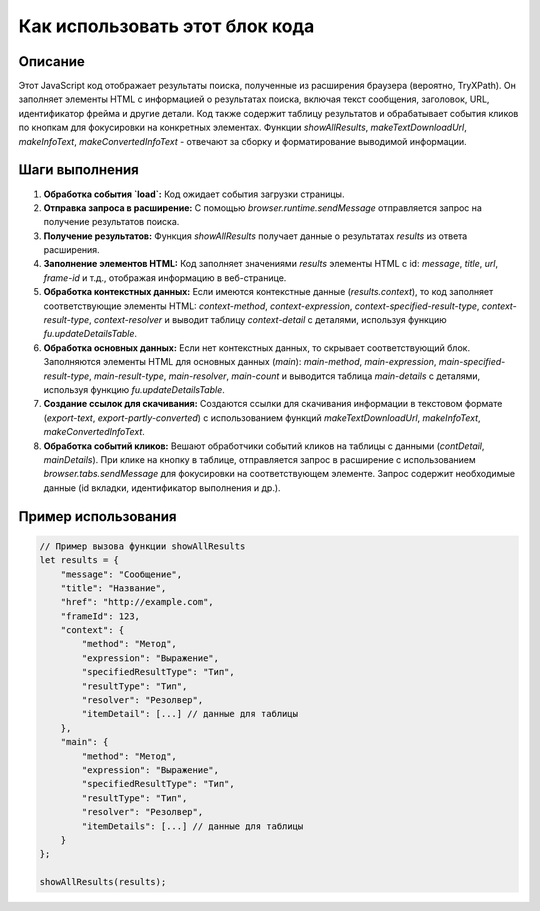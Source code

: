 Как использовать этот блок кода
=========================================================================================

Описание
-------------------------
Этот JavaScript код отображает результаты поиска, полученные из расширения браузера (вероятно, TryXPath). Он заполняет элементы HTML с информацией о результатах поиска, включая текст сообщения, заголовок, URL, идентификатор фрейма и другие детали. Код также содержит таблицу результатов и обрабатывает события кликов по кнопкам для фокусировки на конкретных элементах.  Функции `showAllResults`, `makeTextDownloadUrl`, `makeInfoText`, `makeConvertedInfoText` - отвечают за сборку и форматирование выводимой информации.

Шаги выполнения
-------------------------
1. **Обработка события `load`:** Код ожидает события загрузки страницы.
2. **Отправка запроса в расширение:** С помощью `browser.runtime.sendMessage` отправляется запрос на получение результатов поиска.
3. **Получение результатов:** Функция `showAllResults` получает данные о результатах `results` из ответа расширения.
4. **Заполнение элементов HTML:**  Код заполняет значениями `results` элементы HTML с id: `message`, `title`, `url`, `frame-id` и т.д., отображая информацию в веб-странице.
5. **Обработка контекстных данных:** Если имеются контекстные данные (`results.context`), то код заполняет соответствующие элементы HTML: `context-method`, `context-expression`, `context-specified-result-type`, `context-result-type`, `context-resolver` и выводит таблицу `context-detail` с деталями, используя функцию `fu.updateDetailsTable`.
6. **Обработка основных данных:** Если нет контекстных данных, то скрывает соответствующий блок. Заполняются элементы HTML для основных данных (`main`): `main-method`, `main-expression`, `main-specified-result-type`, `main-result-type`, `main-resolver`, `main-count` и выводится таблица `main-details` с деталями, используя функцию `fu.updateDetailsTable`.
7. **Создание ссылок для скачивания:** Создаются ссылки для скачивания информации в текстовом формате (`export-text`, `export-partly-converted`) с использованием функций `makeTextDownloadUrl`, `makeInfoText`, `makeConvertedInfoText`.
8. **Обработка событий кликов:** Вешают обработчики событий кликов на таблицы с данными (`contDetail`, `mainDetails`). При клике на кнопку в таблице, отправляется запрос в расширение с использованием `browser.tabs.sendMessage` для фокусировки на соответствующем элементе. Запрос содержит необходимые данные (id вкладки, идентификатор выполнения и др.).


Пример использования
-------------------------
.. code-block:: javascript
    
    // Пример вызова функции showAllResults
    let results = {
        "message": "Сообщение",
        "title": "Название",
        "href": "http://example.com",
        "frameId": 123,
        "context": {
            "method": "Метод",
            "expression": "Выражение",
            "specifiedResultType": "Тип",
            "resultType": "Тип",
            "resolver": "Резолвер",
            "itemDetail": [...] // данные для таблицы
        },
        "main": {
            "method": "Метод",
            "expression": "Выражение",
            "specifiedResultType": "Тип",
            "resultType": "Тип",
            "resolver": "Резолвер",
            "itemDetails": [...] // данные для таблицы
        }
    };
    
    showAllResults(results);